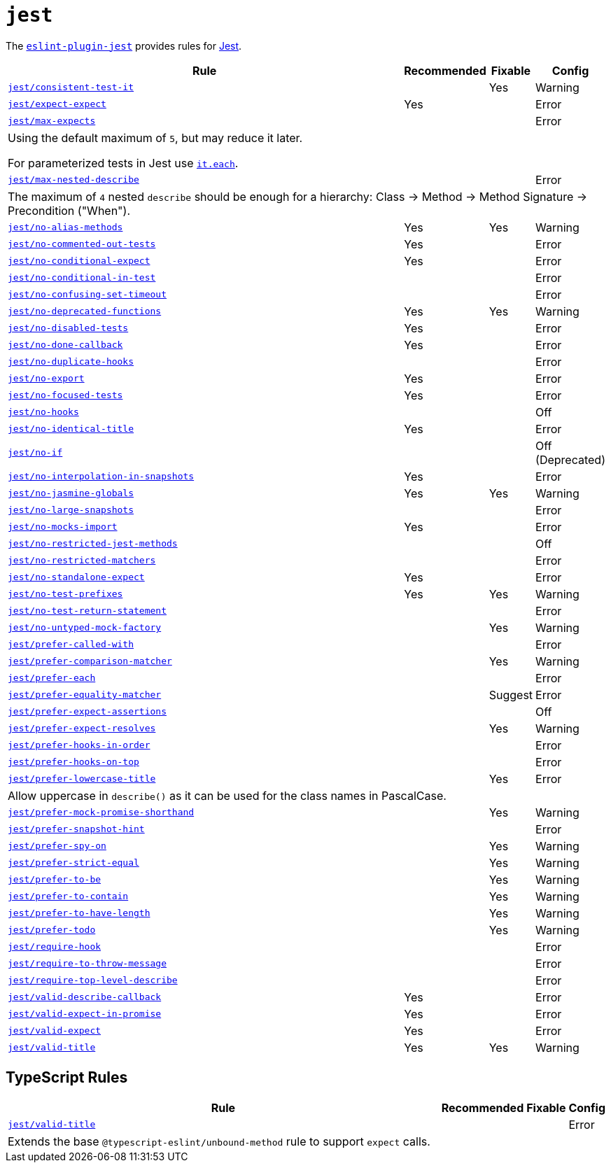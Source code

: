 = `jest`
:eslint-jest-rules: https://github.com/jest-community/eslint-plugin-jest/blob/main/docs/rules

The `link:https://github.com/jest-community/eslint-plugin-jest[eslint-plugin-jest]` provides rules
for https://jestjs.io[Jest].


[cols="~,1,1,1"]
|===
| Rule | Recommended | Fixable | Config

| `link:{eslint-jest-rules}/consistent-test-it.md[jest/consistent-test-it]`
|
| Yes
| Warning

| `link:{eslint-jest-rules}/expect-expect.md[jest/expect-expect]`
| Yes
|
| Error

| `link:{eslint-jest-rules}/max-expects.md[jest/max-expects]`
|
|
| Error
4+| Using the default maximum of `5`, but may reduce it later.

For parameterized tests in Jest use `link:https://jestjs.io/docs/api#testeachtablename-fn-timeout[it.each]`.

| `link:{eslint-jest-rules}/max-nested-describe.md[jest/max-nested-describe]`
|
|
| Error
4+| The maximum of `4` nested `describe` should be enough for a hierarchy:
Class → Method → Method Signature → Precondition ("When").

| `link:{eslint-jest-rules}/no-alias-methods.md[jest/no-alias-methods]`
| Yes
| Yes
| Warning

| `link:{eslint-jest-rules}/no-commented-out-tests.md[jest/no-commented-out-tests]`
| Yes
|
| Error

| `link:{eslint-jest-rules}/no-conditional-expect.md[jest/no-conditional-expect]`
| Yes
|
| Error

| `link:{eslint-jest-rules}/no-conditional-in-test.md[jest/no-conditional-in-test]`
|
|
| Error

| `link:{eslint-jest-rules}/no-confusing-set-timeout.md[jest/no-confusing-set-timeout]`
|
|
| Error

| `link:{eslint-jest-rules}/no-deprecated-functions.md[jest/no-deprecated-functions]`
| Yes
| Yes
| Warning

| `link:{eslint-jest-rules}/no-disabled-tests.md[jest/no-disabled-tests]`
| Yes
|
| Error

| `link:{eslint-jest-rules}/no-done-callback.md[jest/no-done-callback]`
| Yes
|
| Error

| `link:{eslint-jest-rules}/no-duplicate-hooks.md[jest/no-duplicate-hooks]`
|
|
| Error

| `link:{eslint-jest-rules}/no-export.md[jest/no-export]`
| Yes
|
| Error

| `link:{eslint-jest-rules}/no-focused-tests.md[jest/no-focused-tests]`
| Yes
|
| Error

| `link:{eslint-jest-rules}/no-hooks.md[jest/no-hooks]`
|
|
| Off

| `link:{eslint-jest-rules}/no-identical-title.md[jest/no-identical-title]`
| Yes
|
| Error

| `link:{eslint-jest-rules}/no-if.md[jest/no-if]`
|
|
| Off (Deprecated)

| `link:{eslint-jest-rules}/no-interpolation-in-snapshots.md[jest/no-interpolation-in-snapshots]`
| Yes
|
| Error

| `link:{eslint-jest-rules}/no-jasmine-globals.md[jest/no-jasmine-globals]`
| Yes
| Yes
| Warning

| `link:{eslint-jest-rules}/no-large-snapshots.md[jest/no-large-snapshots]`
|
|
| Error

| `link:{eslint-jest-rules}/no-mocks-import.md[jest/no-mocks-import]`
| Yes
|
| Error

| `link:{eslint-jest-rules}/no-restricted-jest-methods.md[jest/no-restricted-jest-methods]`
|
|
| Off

| `link:{eslint-jest-rules}/no-restricted-matchers.md[jest/no-restricted-matchers]`
|
|
| Error

| `link:{eslint-jest-rules}/no-standalone-expect.md[jest/no-standalone-expect]`
| Yes
|
| Error

| `link:{eslint-jest-rules}/no-test-prefixes.md[jest/no-test-prefixes]`
| Yes
| Yes
| Warning

| `link:{eslint-jest-rules}/no-test-return-statement.md[jest/no-test-return-statement]`
|
|
| Error

| `link:{eslint-jest-rules}/no-untyped-mock-factory.md[jest/no-untyped-mock-factory]`
|
| Yes
| Warning

| `link:{eslint-jest-rules}/prefer-called-with.md[jest/prefer-called-with]`
|
|
| Error

| `link:{eslint-jest-rules}/prefer-comparison-matcher.md[jest/prefer-comparison-matcher]`
|
| Yes
| Warning

| `link:{eslint-jest-rules}/prefer-each.md[jest/prefer-each]`
|
|
| Error

| `link:{eslint-jest-rules}/prefer-equality-matcher.md[jest/prefer-equality-matcher]`
|
| Suggest
| Error

| `link:{eslint-jest-rules}/prefer-expect-assertions.md[jest/prefer-expect-assertions]`
|
|
| Off

| `link:{eslint-jest-rules}/prefer-expect-resolves.md[jest/prefer-expect-resolves]`
|
| Yes
| Warning

| `link:{eslint-jest-rules}/prefer-hooks-in-order.md[jest/prefer-hooks-in-order]`
|
|
| Error

| `link:{eslint-jest-rules}/prefer-hooks-on-top.md[jest/prefer-hooks-on-top]`
|
|
| Error

| `link:{eslint-jest-rules}/prefer-lowercase-title.md[jest/prefer-lowercase-title]`
|
| Yes
| Error
4+| Allow uppercase in `describe()` as it can be used for the class names in PascalCase.

| `link:{eslint-jest-rules}/prefer-mock-promise-shorthand.md[jest/prefer-mock-promise-shorthand]`
|
| Yes
| Warning

| `link:{eslint-jest-rules}/prefer-snapshot-hint.md[jest/prefer-snapshot-hint]`
|
|
| Error

| `link:{eslint-jest-rules}/prefer-spy-on.md[jest/prefer-spy-on]`
|
| Yes
| Warning

| `link:{eslint-jest-rules}/prefer-strict-equal.md[jest/prefer-strict-equal]`
|
| Yes
| Warning

| `link:{eslint-jest-rules}/prefer-to-be.md[jest/prefer-to-be]`
|
| Yes
| Warning

| `link:{eslint-jest-rules}/prefer-to-contain.md[jest/prefer-to-contain]`
|
| Yes
| Warning

| `link:{eslint-jest-rules}/prefer-to-have-length.md[jest/prefer-to-have-length]`
|
| Yes
| Warning

| `link:{eslint-jest-rules}/prefer-todo.md[jest/prefer-todo]`
|
| Yes
| Warning

| `link:{eslint-jest-rules}/require-hook.md[jest/require-hook]`
|
|
| Error

| `link:{eslint-jest-rules}/require-to-throw-message.md[jest/require-to-throw-message]`
|
|
| Error

| `link:{eslint-jest-rules}/require-top-level-describe.md[jest/require-top-level-describe]`
|
|
| Error

| `link:{eslint-jest-rules}/valid-describe-callback.md[jest/valid-describe-callback]`
| Yes
|
| Error

| `link:{eslint-jest-rules}/valid-expect-in-promise.md[jest/valid-expect-in-promise]`
| Yes
|
| Error

| `link:{eslint-jest-rules}/valid-expect.md[jest/valid-expect]`
| Yes
|
| Error

| `link:{eslint-jest-rules}/valid-title.md[jest/valid-title]`
| Yes
| Yes
| Warning

|===


== TypeScript Rules

[cols="~,1,1,1"]
|===
| Rule | Recommended | Fixable | Config

| `link:{eslint-jest-rules}/unbound-method.md[jest/valid-title]`
|
|
| Error
4+| Extends the base `@typescript-eslint/unbound-method` rule to support `expect` calls.

|===

